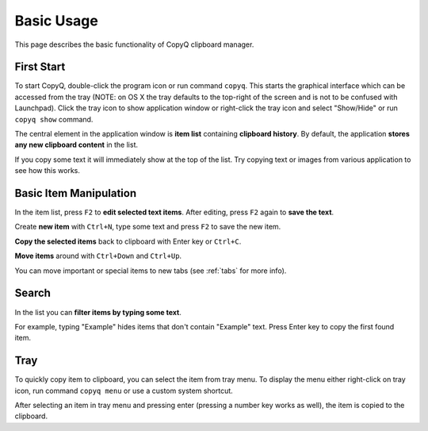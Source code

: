 Basic Usage
===========

This page describes the basic functionality of CopyQ clipboard manager.

First Start
-----------

To start CopyQ, double-click the program icon or run command ``copyq``.
This starts the graphical interface which can be accessed from the tray (NOTE: on OS X the tray defaults to the top-right of the screen and is not to be confused with Launchpad).
Click the tray icon to show application window or right-click the tray icon and select "Show/Hide" or run ``copyq show`` command.

.. image:: images/copyq-show.png
  :width: 400
  :alt: copyq show

The central element in the application window is **item list** containing
**clipboard history**. By default, the application **stores any new clipboard
content** in the list.

If you copy some text it will immediately show at the top of the list.
Try copying text or images from various application to see how this works.

.. seealso::

        :ref:`faq-disable-clipboard-storing`

Basic Item Manipulation
-----------------------

In the item list, press ``F2`` to **edit selected text items**.
After editing, press ``F2`` again to **save the text**.

Create **new item** with ``Ctrl+N``, type some text and press ``F2`` to save
the new item.

**Copy the selected items** back to clipboard with Enter key or ``Ctrl+C``.

**Move items** around with ``Ctrl+Down`` and ``Ctrl+Up``.

You can move important or special items to new tabs (see
:ref:`tabs` for more info).

Search
------

In the list you can **filter items by typing some text**.

For example, typing "Example" hides items that don't contain
"Example" text. Press Enter key to copy the first found item.

Tray
----

To quickly copy item to clipboard, you can select the item from tray
menu. To display the menu either right-click on tray icon, run command
``copyq menu`` or use a custom system shortcut.

.. image:: images/copyq-menu.png
  :width: 400
  :alt: copyq menu


After selecting an item in tray menu and pressing enter (pressing a
number key works as well), the item is copied to the clipboard.

.. seealso::

    :ref:`faq-show-app`

    :ref:`faq-paste-from-window`
